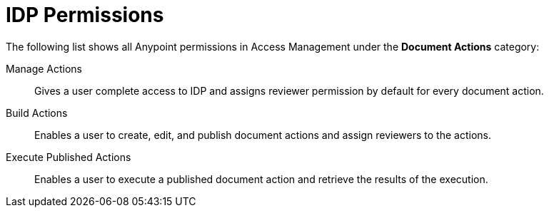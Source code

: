 
// tag::pageTitle[]
= IDP Permissions
// end::pageTitle[]

// tag::permissionsIntro[]
The following list shows all Anypoint permissions in Access Management under the *Document Actions* category: 
// end::permissionsIntro[]

// tag::permissionsList[]

// tag::permissionManage[]
Manage Actions:: Gives a user complete access to IDP and assigns reviewer permission by default for every document action.
// end::permissionManage[]

// tag::permissionBuild[]
Build Actions:: Enables a user to create, edit, and publish document actions and assign reviewers to the actions.
// end::permissionBuild[]

// tag::permissionExecute[]
Execute Published Actions:: Enables a user to execute a published document action and retrieve the results of the execution.
// end::permissionExecute[]

// tag::permissionConfigure[]
// Unused permission
// Configure Connected Apps:: Enables a user to configure a connected app to communicate with IDP.
// end::permissionConfigure[]

// end::permissionsList[]